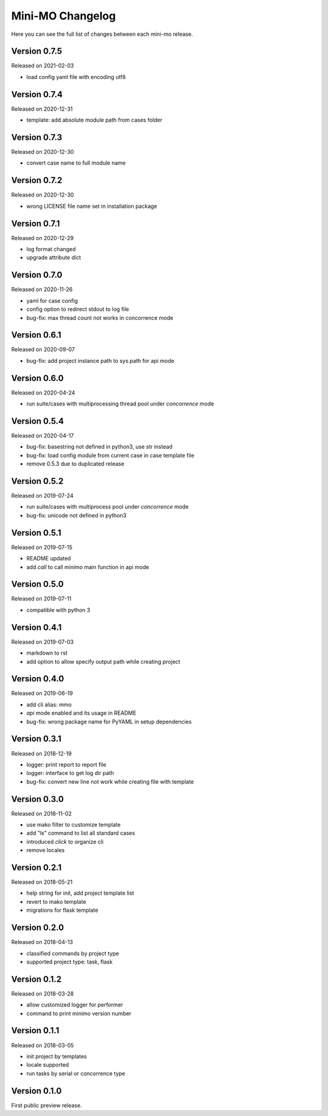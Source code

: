 Mini-MO Changelog
=================

Here you can see the full list of changes between each mini-mo release.


Version 0.7.5
-------------

Released on 2021-02-03

- load config yaml file with encoding utf8


Version 0.7.4
-------------

Released on 2020-12-31

- template: add absolute module path from cases folder


Version 0.7.3
-------------

Released on 2020-12-30

- convert case name to full module name


Version 0.7.2
-------------

Released on 2020-12-30

- wrong LICENSE file name set in installation package


Version 0.7.1
-------------

Released on 2020-12-29

- log format changed
- upgrade attribute dict


Version 0.7.0
-------------

Released on 2020-11-26

- yaml for case config
- config option to redirect stdout to log file
- bug-fix: max thread count not works in concorrence mode


Version 0.6.1
-------------

Released on 2020-09-07

- bug-fix: add project instance path to sys.path for api mode


Version 0.6.0
-------------

Released on 2020-04-24

- run suite/cases with multiprocessing thread pool under `concorrence` mode


Version 0.5.4
-------------

Released on 2020-04-17

- bug-fix: basestring not defined in python3, use str instead
- bug-fix: load config module from current case in case template file
- remove 0.5.3 due to duplicated release


Version 0.5.2
-------------

Released on 2019-07-24

- run suite/cases with multiprocess pool under `concorrence` mode
- bug-fix: unicode not defined in python3


Version 0.5.1
-------------

Released on 2019-07-15

- README updated
- add `call` to call minimo main function in api mode


Version 0.5.0
-------------

Released on 2019-07-11

- compatible with python 3


Version 0.4.1
-------------

Released on 2019-07-03

- markdown to rst
- add option to allow specify output path while creating project

Version 0.4.0
-------------

Released on 2019-06-19

- add cli alias: mmo
- `api` mode enabled and its usage in README
- bug-fix: wrong package name for PyYAML in setup dependencies


Version 0.3.1
-------------

Released on 2018-12-19

- logger: print report to report file
- logger: interface to get log dir path
- bug-fix: convert new line not work while creating file with template


Version 0.3.0
-------------

Released on 2018-11-02

- use mako filter to customize template
- add "ls" command to list all standard cases
- introduced `click` to organize cli
- remove locales


Version 0.2.1
-------------

Released on 2018-05-21

- help string for init, add project template list
- revert to mako template
- migrations for flask template


Version 0.2.0
-------------

Released on 2018-04-13

- classified commands by project type
- supported project type: task, flask


Version 0.1.2
-------------

Released on 2018-03-28

- allow customized logger for performer
- command to print minimo version number


Version 0.1.1
-------------

Released on 2018-03-05

- init project by templates
- locale supported
- run tasks by serial or concorrence type


Version 0.1.0
-------------

First public preview release.